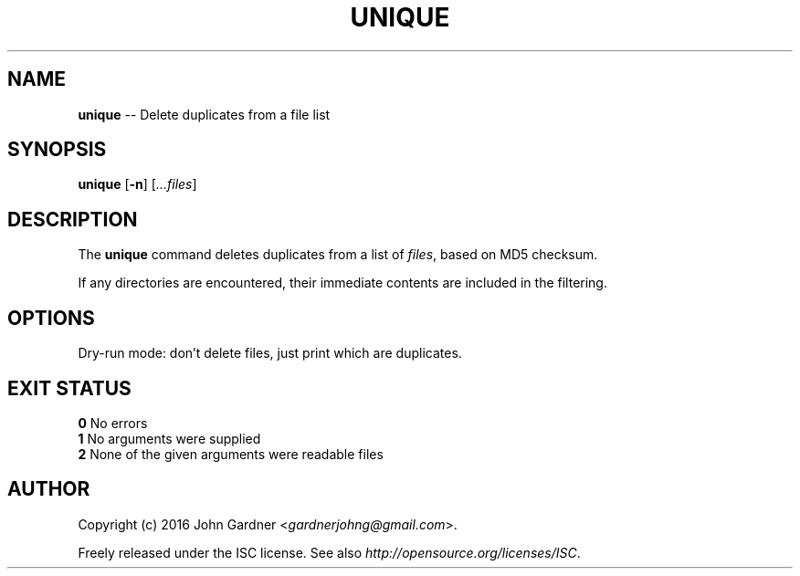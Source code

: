 .TH UNIQUE 1
.nh .\" Disable hyphenation
.ad l .\" Disable justification: left-align only
.SH NAME
\fBunique\fP \-\- Delete duplicates from a file list
.SH SYNOPSIS
\fBunique\fP [\fB\-n\fP] [\fI...files\fP]
.SH DESCRIPTION
The \fBunique\fP command deletes duplicates from a list of \fIfiles\fP, based on MD5 checksum.
.PP
If any directories are encountered, their immediate contents are included in the filtering.
.SH OPTIONS
.TP \fB-n\fP
Dry-run mode: don't delete files, just print which are duplicates.
.SH EXIT STATUS
.nf
\fB0\fP    No errors
\fB1\fP    No arguments were supplied
\fB2\fP    None of the given arguments were readable files
.SH AUTHOR
Copyright (c) 2016 John Gardner <\fIgardnerjohng@gmail.com\fP>.
.PP
Freely released under the ISC license. See also \fIhttp://opensource.org/licenses/ISC\fP.
